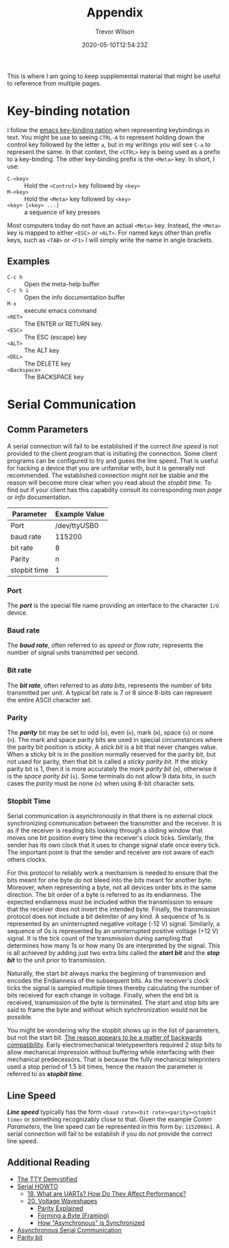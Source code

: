 #+TITLE: Appendix
#+author: Trevor Wilson
#+email: trevor.wilson@bloggerbust.ca
#+DATE: 2020-05-10T12:54:23Z
#+HUGO_BASE_DIR: ../../
#+HUGO_SECTION: page
#+HUGO_DRAFT: false
#+HUGO_CATEGORIES: Supplemental
#+HUGO_TAGS: emacs key_bindings serial uart
#+HUGO_AUTO_SET_LASTMOD: true
#+startup: showeverything
#+options: d:(not "notes")
#+options: toc:2

This is where I am going to keep supplemental material that might be useful to reference from multiple pages.

* Key-binding notation

I follow the [[https://www.gnu.org/software/emacs/manual/html_node/efaq/Basic-keys.html#Basic-keys][emacs key-binding nation]] when representing keybindings in text. You might be use to seeing =CTRL-A= to represent holding down the control key followed by the letter =a=, but in my writings you will see =C-a= to represent the same. In that context, the =<CTRL>= key is being used as a prefix to a key-binding. The other key-binding prefix is the =<Meta>= key. In short, I use:
- =C-<key>= :: Hold the =<Control>= key followed by =<key>=
- =M-<key>= :: Hold the =<Meta>= key followed by =<key>=
- =<key> [<key> ...]= :: a sequence of key presses

Most computers today do not have an actual =<Meta>= key. Instead, the =<Meta>= key is mapped to either =<ESC>= or =<ALT>=. For named keys other than prefix keys, such as =<TAB>= or =<F1>= I will simply write the name in angle brackets. 

** Examples
- =C-c h= :: Open the meta-help buffer
- =C-c h i= :: Open the info documentation buffer
- =M-x= :: execute emacs command
- =<RET>= :: The ENTER or RETURN key.
- =<ESC>= :: The ESC (escape) key
- =<ALT>= :: The ALT key
- =<DEL>= :: The DELETE key
- =<Backspace>= :: The BACKSPACE key

* Serial Communication

** Comm Parameters
A serial connection will fail to be established if the correct [[*Line Speed][line speed]] is not provided to the client program that is initiating the connection. Some client programs can be configured to try and guess the line speed. That is useful for hacking a device that you are unfamiliar with, but it is generally not recommended. The established connection might not be stable and the reason will become more clear when you read about the [[*Stopbit Time][stopbit time]]. To find out if your client has this capability consult its corresponding /man page/ or /info/ documentation.

| Parameter    | Example Value |
|--------------+---------------|
| Port         |  /dev/ttyUSB0 |
| baud rate    |        115200 |
| bit rate     |             8 |
| Parity       |             n |
| stopbit time |             1 |

*** Port
The */port/* is the special file name providing an interface to the character =I/O= device.

*** Baud rate
The */baud rate/*, often referred to as /speed/ or /flow rate/, represents the number of signal units transmitted per second.

*** Bit rate
The */bit rate/*, often referred to as /data bits/, represents the number of bits transmitted per unit. A typical bit rate is 7 or 8 since 8-bits can represent the entire ASCII character set. 

*** Parity
The */parity/* bit may be set to odd (=o=), even (=e=), mark (=m=), space (=s=) or none (=n=). The mark and space parity bits are used in special circumstances where the parity bit position is /sticky/. A /stick bit/ is a bit that never changes value. When a sticky bit is in the position normally reserved for the parity bit, but not used for parity, then that bit is called a /sticky parity bit/. If the sticky parity bit is 1, then it is more accurately the /mark parity bit/ (=m=), otherwise it is the /space parity bit/ (=s=). Some terminals do not allow 9 data bits, in such cases the /parity/ must be none (=n=) when using 8-bit character sets.

*** Stopbit Time
Serial communication is asynchronously in that there is no external clock synchronizing communication between the transmitter and the receiver. It is as if the receiver is reading bits looking through a sliding window that moves one bit position every time the receiver's clock ticks. Similarly, the sender has its own clock that it uses to change signal state once every tick. The important point is that the sender and receiver are not aware of each others clocks.

For this protocol to reliably work a mechanism is needed to ensure that the bits meant for one byte do not bleed into the bits meant for another byte. Moreover, when representing a byte, not all devices order bits in the same direction. The bit order of a byte is referred to as its endianness. The expected endianness must be included within the transmission to ensure that the receiver does not invert the intended byte. Finally, the transmission protocol does not include a bit delimiter of any kind. A sequence of 1s is represented by an uninterrupted negative voltage (-12 V) signal. Similarly, a sequence of 0s is represented by an uninterrupted positive voltage (+12 V) signal. It is the tick count of the transmission during sampling that determines how many 1s or how many 0s are interpreted by the signal. This is all achieved by adding just two extra bits called the */start bit/* and the */stop bit/* to the unit prior to transmission.

Naturally, the start bit always marks the beginning of transmission and encodes the Endianness of the subsequent bits. As the receiver's clock ticks the signal is sampled multiple times thereby calculating the number of bits received for each change in voltage. Finally, when the end bit is received, transmission of the byte is terminated. The start and stop bits are said to frame the byte and without which synchronization would not be possible.

You might be wondering why the stopbit shows up in the list of parameters, but not the start bit. [[https://en.wikipedia.org/wiki/Asynchronous_serial_communication#Origin][The reason appears to be a matter of backwards compatibility]]. Early electromechanical teletypewriters required 2 stop bits to allow mechanical impression without buffering while interfacing with their mechanical predecessors. That is because the fully mechanical teleprinters used a stop period of 1.5 bit times, hence the reason the parameter is referred to as */stopbit time/*.

** Line Speed
/*Line speed*/ typically has the form =<baud rate><bit rate><parity><stopbit time>= or something recognizably close to that. Given the example [[*Comm Parameters][Comm Parameters]], the line speed can be represented in this form by: =1152008n1=. A serial connection will fail to be establish if you do not provide the correct line speed.

** Additional Reading
- [[http://www.linusakesson.net/programming/tty/][The TTY Demystified]]
- [[https://www.tldp.org/HOWTO/Serial-HOWTO.html][Serial HOWTO]]
  - [[https://www.tldp.org/HOWTO/Serial-HOWTO-18.html][18. What are UARTs? How Do They Affect Performance?]]
  - [[https://www.tldp.org/HOWTO/Serial-HOWTO-20.html][20. Voltage Waveshapes]]
    - [[https://www.tldp.org/HOWTO/Serial-HOWTO-20.html#ss20.3][Parity Explained]]
    - [[https://www.tldp.org/HOWTO/Serial-HOWTO-20.html#ss20.4][Forming a Byte (Framing)]]
    - [[https://www.tldp.org/HOWTO/Serial-HOWTO-20.html#ss20.5][How "Asynchronous" is Synchronized]]
- [[https://en.wikipedia.org/wiki/Asynchronous_serial_communication][Asynchronous Serial Communication]]
- [[https://en.wikipedia.org/wiki/Parity_bit][Parity bit]]
